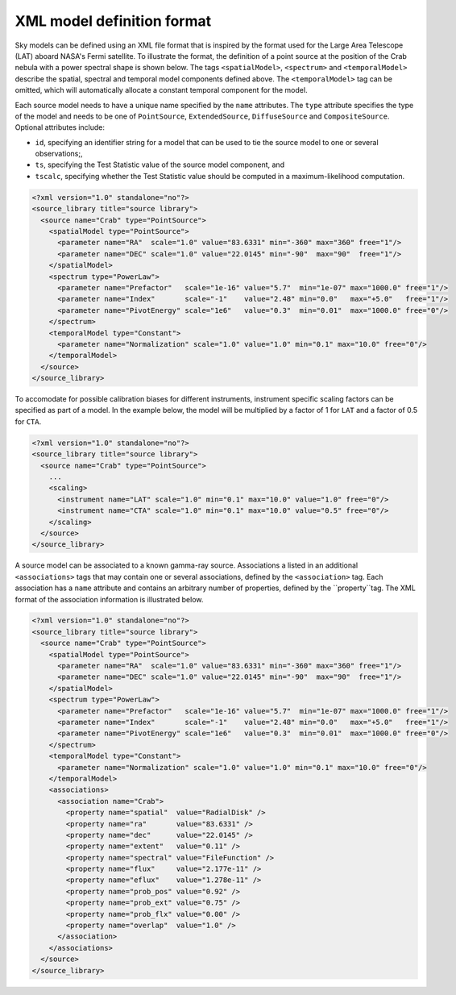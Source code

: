 XML model definition format
===========================

Sky models can be defined using an XML file format that is inspired by the format
used for the Large Area Telescope (LAT) aboard NASA's Fermi satellite. To
illustrate the format, the definition of a point source at the position of
the Crab nebula with a power spectral shape is shown below. The tags
``<spatialModel>``, ``<spectrum>`` and ``<temporalModel>`` describe the
spatial, spectral and temporal model components defined above. The
``<temporalModel>`` tag can be omitted, which will automatically allocate a
constant temporal component for the model.

Each source model needs to have a unique name specified by the ``name``
attributes. The ``type`` attribute specifies the type of the model and
needs to be one of ``PointSource``, ``ExtendedSource``, ``DiffuseSource``
and ``CompositeSource``. Optional attributes include:

* ``id``, specifying an identifier string for a model that can be used to tie
  the source model to one or several observations;,
* ``ts``, specifying the Test Statistic value of the source model component, and
* ``tscalc``, specifying whether the Test Statistic value should be computed
  in a maximum-likelihood computation.

.. code-block:: xml

  <?xml version="1.0" standalone="no"?>
  <source_library title="source library">
    <source name="Crab" type="PointSource">
      <spatialModel type="PointSource">
        <parameter name="RA"  scale="1.0" value="83.6331" min="-360" max="360" free="1"/>
        <parameter name="DEC" scale="1.0" value="22.0145" min="-90"  max="90"  free="1"/>
      </spatialModel>
      <spectrum type="PowerLaw">
        <parameter name="Prefactor"   scale="1e-16" value="5.7"  min="1e-07" max="1000.0" free="1"/>
        <parameter name="Index"       scale="-1"    value="2.48" min="0.0"   max="+5.0"   free="1"/>
        <parameter name="PivotEnergy" scale="1e6"   value="0.3"  min="0.01"  max="1000.0" free="0"/>
      </spectrum>
      <temporalModel type="Constant">
        <parameter name="Normalization" scale="1.0" value="1.0" min="0.1" max="10.0" free="0"/>
      </temporalModel>
    </source>
  </source_library>

To accomodate for possible calibration biases for different instruments,
instrument specific scaling factors can be specified as part of a model.
In the example below, the model will be multiplied by a factor of 1 for ``LAT``
and a factor of 0.5 for ``CTA``.

.. code-block:: xml

  <?xml version="1.0" standalone="no"?>
  <source_library title="source library">
    <source name="Crab" type="PointSource">
      ...
      <scaling>
        <instrument name="LAT" scale="1.0" min="0.1" max="10.0" value="1.0" free="0"/>
        <instrument name="CTA" scale="1.0" min="0.1" max="10.0" value="0.5" free="0"/>
      </scaling>
    </source>
  </source_library>

A source model can be associated to a known gamma-ray source. Associations a listed in an
additional ``<associations>`` tags that may contain one or several associations, defined
by the ``<association>`` tag. Each association has a ``name`` attribute and contains an
arbitrary number of properties, defined by the ``property``tag. The XML format of the
association information is illustrated below.

.. code-block:: xml

  <?xml version="1.0" standalone="no"?>
  <source_library title="source library">
    <source name="Crab" type="PointSource">
      <spatialModel type="PointSource">
        <parameter name="RA"  scale="1.0" value="83.6331" min="-360" max="360" free="1"/>
        <parameter name="DEC" scale="1.0" value="22.0145" min="-90"  max="90"  free="1"/>
      </spatialModel>
      <spectrum type="PowerLaw">
        <parameter name="Prefactor"   scale="1e-16" value="5.7"  min="1e-07" max="1000.0" free="1"/>
        <parameter name="Index"       scale="-1"    value="2.48" min="0.0"   max="+5.0"   free="1"/>
        <parameter name="PivotEnergy" scale="1e6"   value="0.3"  min="0.01"  max="1000.0" free="0"/>
      </spectrum>
      <temporalModel type="Constant">
        <parameter name="Normalization" scale="1.0" value="1.0" min="0.1" max="10.0" free="0"/>
      </temporalModel>
      <associations>
        <association name="Crab">
          <property name="spatial"  value="RadialDisk" />
          <property name="ra"       value="83.6331" />
          <property name="dec"      value="22.0145" />
          <property name="extent"   value="0.11" />
          <property name="spectral" value="FileFunction" />
          <property name="flux"     value="2.177e-11" />
          <property name="eflux"    value="1.278e-11" />
          <property name="prob_pos" value="0.92" />
          <property name="prob_ext" value="0.75" />
          <property name="prob_flx" value="0.00" />
          <property name="overlap"  value="1.0" />
        </association>
      </associations>
    </source>
  </source_library>

